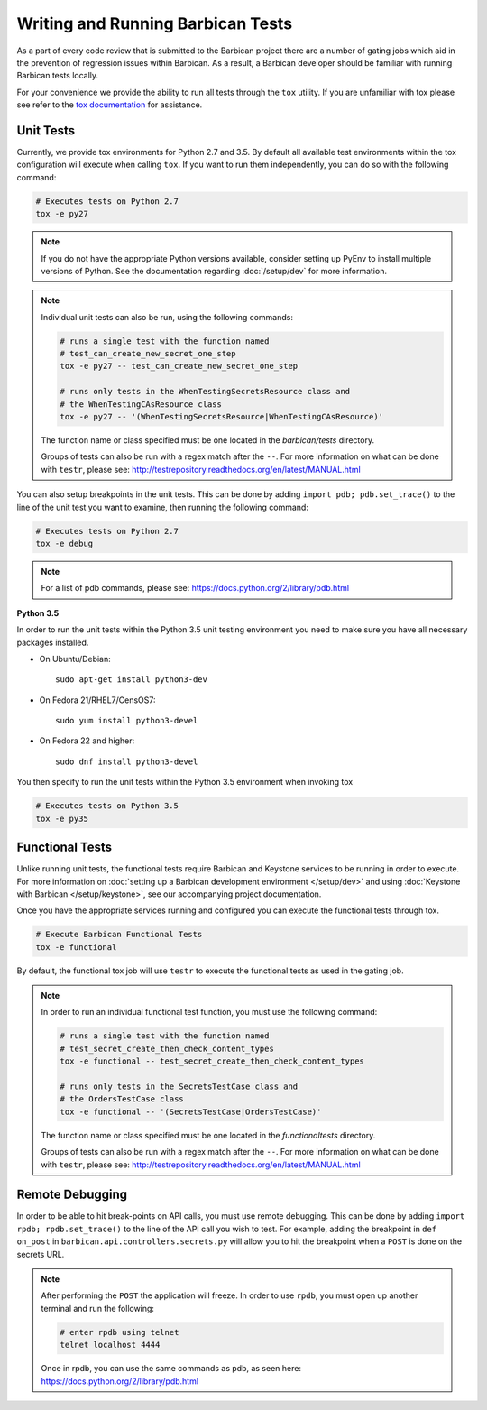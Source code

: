 Writing and Running Barbican Tests
==================================

As a part of every code review that is submitted to the Barbican project
there are a number of gating jobs which aid in the prevention of regression
issues within Barbican. As a result, a Barbican developer should be familiar
with running Barbican tests locally.

For your convenience we provide the ability to run all tests through
the ``tox`` utility. If you are unfamiliar with tox please see
refer to the `tox documentation`_ for assistance.

.. _`tox documentation`: https://tox.readthedocs.org/en/latest/

Unit Tests
----------

Currently, we provide tox environments for Python 2.7 and 3.5. By default
all available test environments within the tox configuration will execute
when calling ``tox``. If you want to run them independently, you can do so
with the following command:

.. code-block:: bash

    # Executes tests on Python 2.7
    tox -e py27

.. note::

    If you do not have the appropriate Python versions available, consider
    setting up PyEnv to install multiple versions of Python. See the
    documentation regarding :doc:`/setup/dev` for more information.

.. note::

    Individual unit tests can also be run, using the following commands:

    .. code-block:: bash

        # runs a single test with the function named
        # test_can_create_new_secret_one_step
        tox -e py27 -- test_can_create_new_secret_one_step

        # runs only tests in the WhenTestingSecretsResource class and
        # the WhenTestingCAsResource class
        tox -e py27 -- '(WhenTestingSecretsResource|WhenTestingCAsResource)'

    The function name or class specified must be one located in the
    `barbican/tests` directory.

    Groups of tests can also be run with a regex match after the ``--``.
    For more information on what can be done with ``testr``, please see:
    http://testrepository.readthedocs.org/en/latest/MANUAL.html

You can also setup breakpoints in the unit tests. This can be done by
adding ``import pdb; pdb.set_trace()`` to the line of the unit test you
want to examine, then running the following command:

.. code-block:: bash

    # Executes tests on Python 2.7
    tox -e debug

.. note::

    For a list of pdb commands, please see:
    https://docs.python.org/2/library/pdb.html

**Python 3.5**

In order to run the unit tests within the Python 3.5 unit testing environment
you need to make sure you have all necessary packages installed.

- On Ubuntu/Debian::

    sudo apt-get install python3-dev

- On Fedora 21/RHEL7/CensOS7::

    sudo yum install python3-devel

- On Fedora 22 and higher::

    sudo dnf install python3-devel

You then specify to run the unit tests within the Python 3.5 environment when
invoking tox

.. code-block:: bash

    # Executes tests on Python 3.5
    tox -e py35

Functional Tests
----------------

Unlike running unit tests, the functional tests require Barbican and
Keystone services to be running in order to execute. For more
information on :doc:`setting up a Barbican development environment
</setup/dev>` and using :doc:`Keystone with Barbican </setup/keystone>`,
see our accompanying project documentation.

Once you have the appropriate services running and configured you can execute
the functional tests through tox.

.. code-block:: bash

    # Execute Barbican Functional Tests
    tox -e functional


By default, the functional tox job will use ``testr`` to execute the
functional tests as used in the gating job.

.. note::

    In order to run an individual functional test function, you must use the
    following command:

    .. code-block:: bash

        # runs a single test with the function named
        # test_secret_create_then_check_content_types
        tox -e functional -- test_secret_create_then_check_content_types

        # runs only tests in the SecretsTestCase class and
        # the OrdersTestCase class
        tox -e functional -- '(SecretsTestCase|OrdersTestCase)'

    The function name or class specified must be one located in the
    `functionaltests` directory.

    Groups of tests can also be run with a regex match after the ``--``.
    For more information on what can be done with ``testr``, please see:
    http://testrepository.readthedocs.org/en/latest/MANUAL.html

Remote Debugging
----------------

In order to be able to hit break-points on API calls, you must use remote
debugging. This can be done by adding ``import rpdb; rpdb.set_trace()`` to
the line of the API call you wish to test. For example, adding the
breakpoint in ``def on_post`` in ``barbican.api.controllers.secrets.py``
will allow you to hit the breakpoint when a ``POST`` is done on the
secrets URL.

.. note::

    After performing the ``POST`` the application will freeze. In order to use
    ``rpdb``, you must open up another terminal and run the following:

    .. code-block:: bash

        # enter rpdb using telnet
        telnet localhost 4444

    Once in rpdb, you can use the same commands as pdb, as seen here:
    https://docs.python.org/2/library/pdb.html

